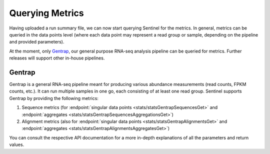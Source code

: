 Querying Metrics
================

Having uploaded a run summary file, we can now start querying Sentinel for the metrics. In general, metrics can be
queried in the data points level (where each data point may represent a read group or sample, depending on the pipeline
and provided parameters).

At the moment, only `Gentrap <https://humgenprojects.lumc.nl/sasc/biopet-docs/pipelines/gentrap/>`_, our general
purpose RNA-seq analysis pipeline can be queried for metrics. Further releases will support other in-house pipelines.

Gentrap
-------

Gentrap is a general RNA-seq pipeline meant for producing various abundance measurements (read counts, FPKM counts,
etc.). It can run multiple samples in one go, each consisting of at least one read group. Sentinel supports Gentrap by
providing the following metrics:

1. Sequence metrics (for :endpoint:`singular data points <stats/statsGentrapSequencesGet>` and
   :endpoint:`aggregates <stats/statsGentrapSequencesAggregationsGet>`)

2. Alignment metrics (also for :endpoint:`singular data points <stats/statsGentrapAlignmentsGet>` and
   :endpoint:`aggregates <stats/statsGentrapAlignmentsAggregatesGet>`)

You can consult the respective API documentation for a more in-depth explanations of all the parameters and return
values.

